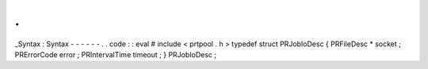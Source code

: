 .
.
_Syntax
:
Syntax
-
-
-
-
-
-
.
.
code
:
:
eval
#
include
<
prtpool
.
h
>
typedef
struct
PRJobIoDesc
{
PRFileDesc
*
socket
;
PRErrorCode
error
;
PRIntervalTime
timeout
;
}
PRJobIoDesc
;
